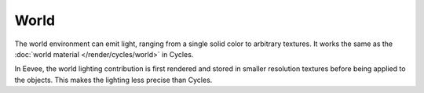 
*****
World
*****

The world environment can emit light, ranging from a single solid color
to arbitrary textures. It works the same as the :doc:`world material </render/cycles/world>` in Cycles.

In Eevee, the world lighting contribution is first rendered and
stored in smaller resolution textures before being applied to the objects.
This makes the lighting less precise than Cycles.

.. seealso::

   :doc:`Indirect Lighting </render/eevee/indirect_lighting>`.
